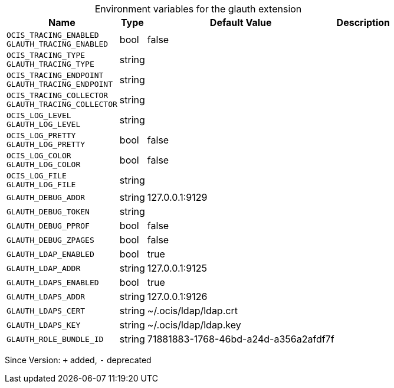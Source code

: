 [caption=]
.Environment variables for the glauth extension
[width="100%",cols="~,~,~,~",options="header"]
|===
| Name
| Type
| Default Value
| Description
| `OCIS_TRACING_ENABLED +
GLAUTH_TRACING_ENABLED`
| bool
| false
| 
| `OCIS_TRACING_TYPE +
GLAUTH_TRACING_TYPE`
| string
| 
| 
| `OCIS_TRACING_ENDPOINT +
GLAUTH_TRACING_ENDPOINT`
| string
| 
| 
| `OCIS_TRACING_COLLECTOR +
GLAUTH_TRACING_COLLECTOR`
| string
| 
| 
| `OCIS_LOG_LEVEL +
GLAUTH_LOG_LEVEL`
| string
| 
| 
| `OCIS_LOG_PRETTY +
GLAUTH_LOG_PRETTY`
| bool
| false
| 
| `OCIS_LOG_COLOR +
GLAUTH_LOG_COLOR`
| bool
| false
| 
| `OCIS_LOG_FILE +
GLAUTH_LOG_FILE`
| string
| 
| 
| `GLAUTH_DEBUG_ADDR`
| string
| 127.0.0.1:9129
| 
| `GLAUTH_DEBUG_TOKEN`
| string
| 
| 
| `GLAUTH_DEBUG_PPROF`
| bool
| false
| 
| `GLAUTH_DEBUG_ZPAGES`
| bool
| false
| 
| `GLAUTH_LDAP_ENABLED`
| bool
| true
| 
| `GLAUTH_LDAP_ADDR`
| string
| 127.0.0.1:9125
| 
| `GLAUTH_LDAPS_ENABLED`
| bool
| true
| 
| `GLAUTH_LDAPS_ADDR`
| string
| 127.0.0.1:9126
| 
| `GLAUTH_LDAPS_CERT`
| string
| ~/.ocis/ldap/ldap.crt
| 
| `GLAUTH_LDAPS_KEY`
| string
| ~/.ocis/ldap/ldap.key
| 
| `GLAUTH_ROLE_BUNDLE_ID`
| string
| 71881883-1768-46bd-a24d-a356a2afdf7f
| 
|===

Since Version: `+` added, `-` deprecated
